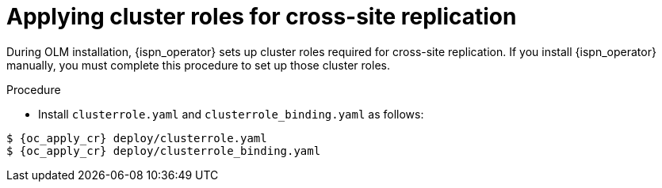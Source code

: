 [id='applying-cluster-roles-xsite_{context}']
= Applying cluster roles for cross-site replication

[role="_abstract"]
During OLM installation, {ispn_operator} sets up cluster roles required for cross-site replication.
If you install {ispn_operator} manually, you must complete this procedure to set up those cluster roles.

.Procedure

* Install `clusterrole.yaml` and `clusterrole_binding.yaml` as follows:

[source,options="nowrap",subs=attributes+]
----
$ {oc_apply_cr} deploy/clusterrole.yaml
$ {oc_apply_cr} deploy/clusterrole_binding.yaml
----
